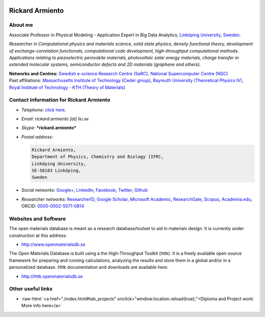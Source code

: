 .. image:: resources/img/rickard_armiento.jpg
   :align: right
	   
Rickard Armiento
================

About me
--------

Associate Professor in Physical Modeling - Application Expert in Big
Data Analytics, `Linköping University,
Sweden <https://liu.se/en/employee/ricar47>`__.

*Researcher in Computational physics and materials science, solid state
physics, density functional theory, development of exchange-correlation
functionals, computational code development, high-throughput
computational methods. Applications relating to piezoelectric perovskite
materials, photovoltaic solar energy materials, charge transfer in
extended molecular systems, semiconductor defects and 2D materials
(graphene and others).*

| **Networks and Centres:** `Swedish e-science Research Centre
  (SeRC) <https://e-science.se/>`__,
  `National Supercomputer Centre
  (NSC) <https://www.nsc.liu.se/about/staff/>`__
| Past affiliations: `Massachusetts Institute of Technology (Ceder
  group) <http://web.mit.edu/ceder/alumni.html>`__,
  `Bayreuth University (Theoretical Physics
  IV) <http://www.tp4.uni-bayreuth.de/en/team/>`__,
  `Royal Institute of Technology - KTH (Theory of
  Materials) <http://www.theophys.kth.se/theomat/staff/>`__

Contact Information for Rickard Armiento
----------------------------------------

-  *Telephone*: `click
   here <https://liu.se/en/employee/ricar47>`__.
-  *Email*: *rickard.armiento [at] liu.se*
-  *Skype*: ***rickard.armiento***
-  *Postal address:*

   .. code:: text
	     
     Rickard Armiento,
     Department of Physics, Chemistry and Biology (IFM),
     Linköping University,
     SE-58183 Linköping,
     Sweden
   
-  *Social networks:*
   `Google+ <https://plus.google.com/100951917319376579715>`__,
   `LinkedIn <https://www.linkedin.com/in/armiento/>`__,
   `Facebook <https://www.facebook.com/rartino>`__,
   `Twitter <https://twitter.com/rartino>`__,
   `Github <https://github.com/rartino>`__
-  *Researcher networks:*
   `ResearcherID <http://www.researcherid.com/rid/E-1413-2011>`__,
   `Google
   Scholar <https://scholar.google.com/citations?user=pKgijDwAAAAJ>`__,
   `Microsoft Academic <https://academic.microsoft.com/#/profile/armiento>`__,
   `ResearchGate <https://www.researchgate.net/profile/Rickard_Armiento>`__,
   `Scopus <https://www.scopus.com/authid/detail.uri?authorId=23767886600>`__,
   `Academia.edu <https://liu-se.academia.edu/RickardArmiento>`__,
   ORCID:
   `0000-0002-5571-0814 <http://orcid.org/0000-0002-5571-0814>`__

Websites and Software
---------------------

The open materials database is meant as a research database/toolset to
aid in materials design. It is currently under construction at this
address:

-  `http://www.openmaterialsdb.se <http://openmaterialsdb.se/>`__

The Open Materials Database is built using a the High-Throughput Toolkit
(httk). It is a freely available open source framework for preparing and
running calculations, analyzing the results and store them in a global
and/or in a personalized database. Httk documentation and downloads are
available here:

-  `http://httk.openmaterialsdb.se <http://httk.openmaterialsdb.se/>`__

Other useful links
------------------

.. role:: raw-html(raw)
   :format: html

- :raw-html:`<a href="./index.html#tab_projects" onclick="window.location.reload(true);">Diploma and Project work: More info here</a>`
   
